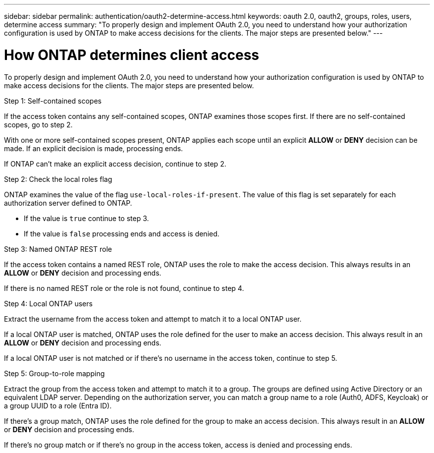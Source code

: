 ---
sidebar: sidebar
permalink: authentication/oauth2-determine-access.html
keywords: oauth 2.0, oauth2, groups, roles, users, determine access
summary: "To properly design and implement OAuth 2.0, you need to understand how your authorization configuration is used by ONTAP to make access decisions for the clients. The major steps are presented below."
---

= How ONTAP determines client access
:hardbreaks:
:nofooter:
:icons: font
:linkattrs:
:imagesdir: ./media/

[.lead]
To properly design and implement OAuth 2.0, you need to understand how your authorization configuration is used by ONTAP to make access decisions for the clients. The major steps are presented below.

.Step 1: Self-contained scopes

If the access token contains any self-contained scopes, ONTAP examines those scopes first. If there are no self-contained scopes, go to step 2.

With one or more self-contained scopes present, ONTAP applies each scope until an explicit *ALLOW* or *DENY* decision can be made. If an explicit decision is made, processing ends.

If ONTAP can't make an explicit access decision, continue to step 2.

.Step 2: Check the local roles flag

ONTAP examines the value of the flag `use-local-roles-if-present`. The value of this flag is set separately for each authorization server defined to ONTAP.

* If the value is `true` continue to step 3.
* If the value is `false` processing ends and access is denied.

.Step 3: Named ONTAP REST role

If the access token contains a named REST role, ONTAP uses the role to make the access decision. This always results in an *ALLOW* or *DENY* decision and processing ends.

If there is no named REST role or the role is not found, continue to step 4.

.Step 4: Local ONTAP users

Extract the username from the access token and attempt to match it to a local ONTAP user.

If a local ONTAP user is matched, ONTAP uses the role defined for the user to make an access decision. This always result in an *ALLOW* or *DENY* decision and processing ends.

If a local ONTAP user is not matched or if there's no username in the access token, continue to step 5.

.Step 5: Group-to-role mapping

Extract the group from the access token and attempt to match it to a group. The groups are defined using Active Directory or an equivalent LDAP server. Depending on the authorization server, you can match a group name to a role (Auth0, ADFS, Keycloak) or a group UUID to a role (Entra ID).

If there's a group match, ONTAP uses the role defined for the group to make an access decision. This always result in an *ALLOW* or *DENY* decision and processing ends.

If there's no group match or if there's no group in the access token, access is denied and processing ends.

// DMP - Oct 22 2024 - ONTAPDOC-2163
